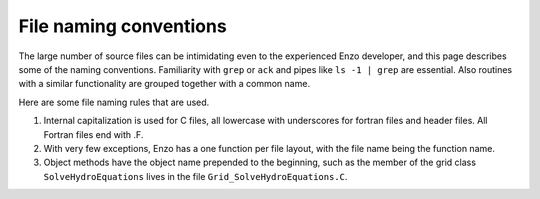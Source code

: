 File naming conventions
-----------------------

The large number of source files can be intimidating even to the
experienced Enzo developer, and this page describes some of the naming
conventions.  Familiarity with ``grep`` or ``ack`` and pipes like ``ls
-1 | grep`` are essential.  Also routines with a similar functionality
are grouped together with a common name.

Here are some file naming rules that are used.

1. Internal capitalization is used for C files, all lowercase with
   underscores for fortran files and header files. All Fortran files
   end with .F.

2. With very few exceptions, Enzo has a one function per file layout, with the
   file name being the function name. 

3. Object methods have the object name prepended to the beginning,
   such as the member of the grid class ``SolveHydroEquations`` lives
   in the file ``Grid_SolveHydroEquations.C``.


